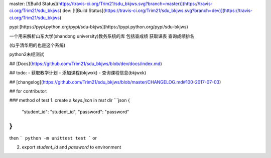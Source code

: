 master: [![Build Status](https://travis-ci.org/Trim21/sdu_bkjws.svg?branch=master)](https://travis-ci.org/Trim21/sdu_bkjws)
dev: [![Build Status](https://travis-ci.org/Trim21/sdu_bkjws.svg?branch=dev)](https://travis-ci.org/Trim21/sdu_bkjws)

pypi:[https://pypi.python.org/pypi/sdu-bkjws](https://pypi.python.org/pypi/sdu-bkjws)

一个用来解析山东大学(shandong university)教务系统的库 包括查成绩 获取课表 查询成绩排名

(似乎清华用的也是这个系统)

python2未经测试

## [Docs](https://github.com/Trim21/sdu_bkjws/blob/dev/docs/index.md)

## todo:
- 获取教学计划 
- 添加课程(bkjwxk)
- 查询课程信息(bkjwxk)


## [changelog](https://github.com/Trim21/sdu_bkjws/blob/master/CHANGELOG.md#100-2017-07-03)


## for contributor:

### method of test
1. create a `keys.json` in `test` dir
```json
{
    "student_id": "student_id",
    "password": "password"
}
```

then 
```
python -m unittest test
```
or 

2. export `student_id` and `password` to environment

